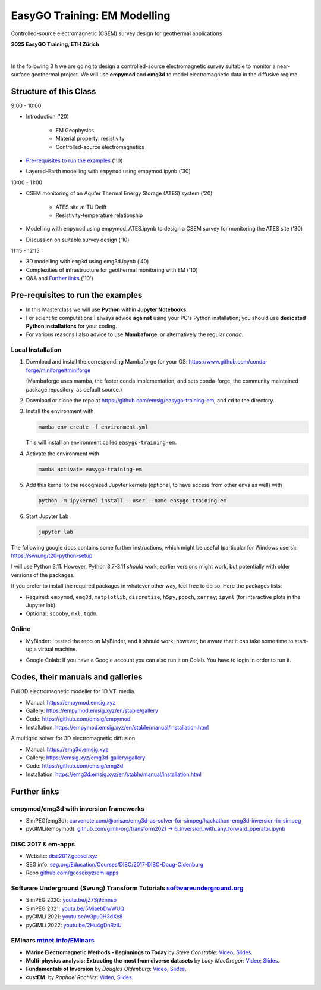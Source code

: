 EasyGO Training: EM Modelling
=============================
Controlled-source electromagnetic (CSEM) survey design for geothermal applications


.. image:: figures/easygo-logo.png
   :width: 200px
   :target: https://easygo-itn.eu/
   :alt: EasyGO logo

.. image:: figures/idealeague-logo_small.png
   :width: 170px
   :target: https://idealeague.org/about/
   :alt: IdeaLeague logo


**2025 EasyGO Training, ETH Zürich**


.. image:: https://mybinder.org/badge_logo.svg
   :target: https://mybinder.org/v2/gh/emsig/easygo-training-em/main
   :alt: MyBinder
.. image:: https://colab.research.google.com/assets/colab-badge.svg
   :target: https://colab.research.google.com/github/emsig/easygo-training-em
   :alt: Colab
.. image:: https://img.shields.io/github/license/emsig/easygo-training-em.svg
   :target: https://github.com/emsig/easygo-training-em/blob/main/LICENSE
   :alt: License

|

In the following 3 h we are going to design a controlled-source electromagnetic 
survey suitable to monitor a near-surface geothermal project.
We will use **empymod** and **emg3d** to model
electromagnetic data in the diffusive regime.


Structure of this Class
-----------------------------

9:00 - 10:00

- Introduction ('20)

   - EM Geophysics
   - Material property: resistivity
   - Controlled-source electromagnetics

- `Pre-requisites to run the examples <#pre-requisites-to-run-the-examples>`_ ('10)

- Layered-Earth modelling with ``empymod`` using empymod.ipynb ('30)

10:00 - 11:00

- CSEM monitoring of an Aqufer Thermal Energy Storage (ATES) system ('20)

   - ATES site at TU Delft 
   - Resistivity-temperature relationship

- Modelling with ``empymod`` using empymod_ATES.ipynb to design a CSEM survey for monitoring the ATES site ('30)
- Discussion on suitable survey design ('10)

11:15 - 12:15

- 3D modelling with ``emg3d`` using emg3d.ipynb ('40) 
- Complexities of infrastructure for geothermal monitoring with EM ('10)
- Q&A and `Further links <#further-links>`_ ('10')



Pre-requisites to run the examples
----------------------------------

- In this Masterclass we will use **Python** within **Jupyter Notebooks**.

- For scientific computations I always advice **against** using your PC's Python installation; you should use **dedicated Python installations** for your coding.

- For various reasons I also advice to use **Mambaforge**, or alternatively the regular *conda*.

Local Installation
''''''''''''''''''

1. Download and install the corresponding Mambaforge for your OS:  
   https://www.github.com/conda-forge/miniforge#miniforge

   (Mambaforge uses mamba, the faster conda implementation, and sets
   conda-forge, the community maintained package repository, as default
   source.)

2. Download or clone the repo at https://github.com/emsig/easygo-training-em, and
   ``cd`` to the directory.

3. Install the environment with

   .. code-block:: python

       mamba env create -f environment.yml

   This will install an environment called ``easygo-training-em``.

4. Activate the environment with

   .. code-block:: python

       mamba activate easygo-training-em

5. Add this kernel to the recognized Jupyter kernels (optional, to have access
   from other envs as well) with

   .. code-block:: python

       python -m ipykernel install --user --name easygo-training-em

6. Start Jupyter Lab

   .. code-block:: python

        jupyter lab

The following google docs contains some further instructions, which might be
useful (particular for Windows users): https://swu.ng/t20-python-setup

I will use Python 3.11. However, Python 3.7-3.11 *should* work; earlier
versions might work, but potentially with older versions of the packages.

If you prefer to install the required packages in whatever other way, feel free
to do so. Here the packages lists:

- Required: ``empymod``, ``emg3d``, ``matplotlib``, ``discretize``, ``h5py``,
  ``pooch``, ``xarray``; ``ipyml`` (for interactive plots in the Jupyter lab).
- Optional: ``scooby``, ``mkl``, ``tqdm``.



Online
''''''

- .. image:: https://mybinder.org/badge_logo.svg
      :target: https://mybinder.org/v2/gh/emsig/houston23-mc3/main
      :alt: MyBinder

  MyBinder: I tested the repo on MyBinder, and it should work; however, be
  aware that it can take some time to start-up a virtual machine.

- .. image:: https://colab.research.google.com/assets/colab-badge.svg
     :target: https://colab.research.google.com/github/emsig/houston23-mc3
     :alt: Colab

  Google Colab: If you have a Google account you can also run it on Colab. You
  have to login in order to run it.



Codes, their manuals and galleries
----------------------------------

.. image:: https://raw.github.com/emsig/logos/main/empymod/empymod-logo.png
   :width: 400px
   :target: https://empymod.emsig.xyz
   :alt: empymod logo

Full 3D electromagnetic modeller for 1D VTI media.

- Manual: https://empymod.emsig.xyz
- Gallery: https://empymod.emsig.xyz/en/stable/gallery
- Code: https://github.com/emsig/empymod
- Installation: https://empymod.emsig.xyz/en/stable/manual/installation.html


.. image:: https://raw.github.com/emsig/logos/main/emg3d/emg3d-logo.png
   :width: 400px
   :target: https://emg3d.emsig.xyz
   :alt: emg3d logo

A multigrid solver for 3D electromagnetic diffusion.

- Manual: https://emg3d.emsig.xyz
- Gallery: https://emsig.xyz/emg3d-gallery/gallery
- Code: https://github.com/emsig/emg3d
- Installation: https://emg3d.emsig.xyz/en/stable/manual/installation.html


Further links
-------------


empymod/emg3d with inversion frameworks
'''''''''''''''''''''''''''''''''''''''

- SimPEG(emg3d): `curvenote.com/@prisae/emg3d-as-solver-for-simpeg/hackathon-emg3d-inversion-in-simpeg <https://curvenote.com/@prisae/emg3d-as-solver-for-simpeg/hackathon-emg3d-inversion-in-simpeg>`_
- pyGIMLi(empymod): `github.com/gimli-org/transform2021 -> 6_Inversion_with_any_forward_operator.ipynb <https://github.com/gimli-org/transform2021/blob/main/6_Inversion_with_any_forward_operator.ipynb>`_


DISC 2017 & em-apps
'''''''''''''''''''

- Website: `disc2017.geosci.xyz <https://disc2017.geosci.xyz>`_
- SEG info: `seg.org/Education/Courses/DISC/2017-DISC-Doug-Oldenburg <https://seg.org/Education/Courses/DISC/2017-DISC-Doug-Oldenburg>`_
- Repo `github.com/geoscixyz/em-apps <https://github.com/geoscixyz/em-apps>`_


Software Underground (Swung) Transform Tutorials `softwareunderground.org <https://softwareunderground.org>`_
'''''''''''''''''''''''''''''''''''''''''''''''''''''''''''''''''''''''''''''''''''''''''''''''''''''''''''''

..
  swu.ng/t20-playlist; swu.ng/t21-playlist; swu.ng/t22-playlist  # TODO UPDATE

- SimPEG 2020: `youtu.be/jZ7Sj9cnnso <https://youtu.be/jZ7Sj9cnnso>`_
- SimPEG 2021: `youtu.be/5MiaebDwWUQ <https://youtu.be/5MiaebDwWUQ>`_
- pyGIMLi 2021: `youtu.be/w3pu0H3dXe8 <https://youtu.be/w3pu0H3dXe8>`_
- pyGIMLi 2022: `youtu.be/2Hu4gDnRzlU <https://youtu.be/2Hu4gDnRzlU>`_


EMinars `mtnet.info/EMinars <https://mtnet.info/EMinars/EMinars.html>`_
'''''''''''''''''''''''''''''''''''''''''''''''''''''''''''''''''''''''

- **Marine Electromagnetic Methods - Beginnings to Today** by *Steve
  Constable*: `Video <https://www.youtube.com/watch?v=UITjv78w9z4>`_;
  `Slides <https://mtnet.info/EMinars/20211027_Constable_EMinar.pdf>`_.

- **Multi-physics analysis: Extracting the most from diverse datasets** by
  *Lucy MacGregor*: `Video <https://youtu.be/mBd8tizMigE>`_;
  `Slides <https://mtnet.info/EMinars/20210714_MacGregor_EMinar.pdf>`_.

- **Fundamentals of Inversion** by *Douglas Oldenburg*:
  `Video <https://youtu.be/YHhugJICXl4>`_;
  `Slides <https://mtnet.info/EMinars/20210303_Oldenburg_EMinar.pdf>`_.

- **custEM**: by *Raphael Rochlitz*:
  `Video <https://youtu.be/c_pHSD_ZyS8>`_;
  `Slides <https://mtnet.info/EMinars/20220316_Rochlitz_EMinar.pdf>`_.
